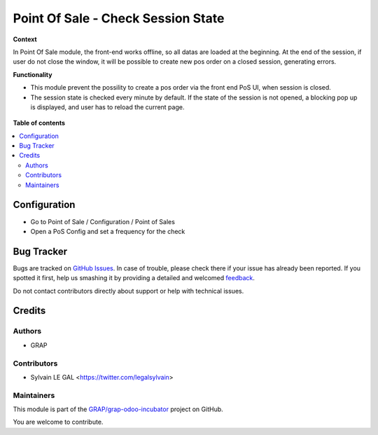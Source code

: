 ===================================
Point Of Sale - Check Session State
===================================

.. !!!!!!!!!!!!!!!!!!!!!!!!!!!!!!!!!!!!!!!!!!!!!!!!!!!!
   !! This file is generated by oca-gen-addon-readme !!
   !! changes will be overwritten.                   !!
   !!!!!!!!!!!!!!!!!!!!!!!!!!!!!!!!!!!!!!!!!!!!!!!!!!!!

.. |badge1| image:: https://img.shields.io/badge/maturity-Beta-yellow.png
    :target: https://odoo-community.org/page/development-status
    :alt: Beta
.. |badge2| image:: https://img.shields.io/badge/licence-AGPL--3-blue.png
    :target: http://www.gnu.org/licenses/agpl-3.0-standalone.html
    :alt: License: AGPL-3
.. |badge3| image:: https://img.shields.io/badge/github-GRAP%2Fgrap--odoo--incubator-lightgray.png?logo=github
    :target: https://github.com/GRAP/grap-odoo-incubator/tree/8.0/pos_check_session_state
    :alt: GRAP/grap-odoo-incubator

|badge1| |badge2| |badge3| 

**Context**

In Point Of Sale module, the front-end works offline, so all datas are
loaded at the beginning.
At the end of the session, if user do not close the window, it will be
possible to create new pos order on a closed session, generating errors.

**Functionality**

* This module prevent the possility to create a pos order via the front
  end PoS UI, when session is closed.
* The session state is checked every minute by default. If the state of the
  session is not opened, a blocking pop up is displayed, and user has to
  reload the current page.

.. figure:: https://raw.githubusercontent.com/GRAP/grap-odoo-incubator/8.0/pos_check_session_state/static/description/error_message.png

**Table of contents**

.. contents::
   :local:

Configuration
=============

* Go to Point of Sale / Configuration / Point of Sales
* Open a PoS Config and set a frequency for the check

.. figure:: https://raw.githubusercontent.com/GRAP/grap-odoo-incubator/8.0/pos_check_session_state/static/description/pos_config_form.png

Bug Tracker
===========

Bugs are tracked on `GitHub Issues <https://github.com/GRAP/grap-odoo-incubator/issues>`_.
In case of trouble, please check there if your issue has already been reported.
If you spotted it first, help us smashing it by providing a detailed and welcomed
`feedback <https://github.com/GRAP/grap-odoo-incubator/issues/new?body=module:%20pos_check_session_state%0Aversion:%208.0%0A%0A**Steps%20to%20reproduce**%0A-%20...%0A%0A**Current%20behavior**%0A%0A**Expected%20behavior**>`_.

Do not contact contributors directly about support or help with technical issues.

Credits
=======

Authors
~~~~~~~

* GRAP

Contributors
~~~~~~~~~~~~

* Sylvain LE GAL <https://twitter.com/legalsylvain>

Maintainers
~~~~~~~~~~~



This module is part of the `GRAP/grap-odoo-incubator <https://github.com/GRAP/grap-odoo-incubator/tree/8.0/pos_check_session_state>`_ project on GitHub.


You are welcome to contribute.
